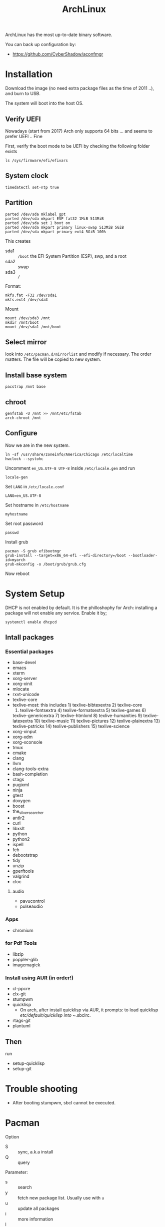 #+TITLE: ArchLinux

ArchLinux has the most up-to-date binary software.

You can back up configuration by:
- https://github.com/CyberShadow/aconfmgr


* Installation

Download the image (no need extra package files as the time of 2011
..), and burn to USB.

The system will boot into the host OS.


** Verify UEFI
Nowadays (start from 2017) Arch only supports 64 bits ... and seems to
prefer UEFI .. Fine

First, verify the boot mode to be UEFI by checking
the following folder exists
#+BEGIN_EXAMPLE
ls /sys/firmware/efi/efivars
#+END_EXAMPLE

** System clock
#+BEGIN_EXAMPLE
timedatectl set-ntp true
#+END_EXAMPLE

** Partition
#+BEGIN_EXAMPLE
parted /dev/sda mklabel gpt
parted /dev/sda mkpart ESP fat32 1MiB 513MiB
parted /dev/sda set 1 boot on
parted /dev/sda mkpart primary linux-swap 513MiB 5GiB
parted /dev/sda mkpart primary ext4 5GiB 100%
#+END_EXAMPLE

This creates
- sda1 :: =/boot= the EFI System Partition (ESP), swp, and a root
- sda2 :: swap
- sda3 :: =/=

Format:
#+BEGIN_EXAMPLE
mkfs.fat -F32 /dev/sda1
mkfs.ext4 /dev/sda3
#+END_EXAMPLE

Mount
#+BEGIN_EXAMPLE
mount /dev/sda3 /mnt
mkdir /mnt/boot
mount /dev/sda1 /mnt/boot
#+END_EXAMPLE


** Select mirror
look into =/etc/pacman.d/mirrorlist= and modify if necessary. The order
matters. The file will be copied to new system.

** Install base system
#+BEGIN_EXAMPLE
pacstrap /mnt base
#+END_EXAMPLE

** chroot
#+BEGIN_EXAMPLE
genfstab -U /mnt >> /mnt/etc/fstab
arch-chroot /mnt
#+END_EXAMPLE

** Configure
Now we are in the new system.

#+BEGIN_EXAMPLE
ln -sf /usr/share/zoneinfo/America/Chicago /etc/localtime
hwclock --systohc
#+END_EXAMPLE

Uncomment =en_US.UTF-8 UTF-8= inside =/etc/locale.gen= and run
#+BEGIN_EXAMPLE
locale-gen
#+END_EXAMPLE

Set =LANG= in =/etc/locale.conf=

#+BEGIN_EXAMPLE
LANG=en_US.UTF-8
#+END_EXAMPLE

Set hostname in =/etc/hostname=
#+BEGIN_EXAMPLE
myhostname
#+END_EXAMPLE

Set root password
#+BEGIN_EXAMPLE
passwd
#+END_EXAMPLE

Install grub
#+BEGIN_EXAMPLE
pacman -S grub efibootmgr
grub-install --target=x86_64-efi --efi-directory=/boot --bootloader-id=myarch
grub-mkconfig -o /boot/grub/grub.cfg
#+END_EXAMPLE

Now reboot

* System Setup
DHCP is not enabled by default. It is the philloshophy for Arch: installing a package will not enable any service. Enable it by;

#+BEGIN_EXAMPLE
systemctl enable dhcpcd
#+END_EXAMPLE

** Intall packages
*** Essential packages

- base-devel
- emacs
- xterm
- xorg-server
- xorg-xinit
- mlocate
- rxvt-unicode
- texlive-core
- texlive-most: this includes 1) texlive-bibtexextra 2) texlive-core
  3) texlive-fontsextra 4) texlive-formatsextra 5) texlive-games 6)
  texlive-genericextra 7) texlive-htmlxml 8) texlive-humanities 9)
  texlive-latexextra 10) texlive-music 11) texlive-pictures 12)
  texlive-plainextra 13) texlive-pstricks 14) texlive-publishers 15)
  texlive-science
- xorg-xinput
- xorg-xdm
- xorg-xconsole
- tmux
- cmake
- clang
- llvm
- clang-tools-extra
- bash-completion
- ctags
- pugixml
- ninja
- gtest
- doxygen
- boost
- the_silver_searcher
- antlr2
- curl
- libxslt
- python
- python2
- ispell
- feh
- debootstrap
- tidy
- unzip
- gperftools
- valgrind
- cloc

**** audio
- pavucontrol
- pulseaudio

*** Apps
- chromium

*** for Pdf Tools
- libzip
- poppler-glib
- imagemagick

*** Install using AUR (in order!)
- cl-ppcre
- clx-git
- stumpwm
- quicklisp
  - On arch, after install quicklisp via AUR, it prompts: to load
    quicklisp /etc/default/quicklisp into ~/.sbclrc.

- rtags-git
- plantuml

** Then
run
- setup-quicklisp
- setup-git


* Trouble shooting
- After booting stumpwm, sbcl cannot be executed.

* Pacman
Option
- S :: sync, a.k.a install
- Q :: query

Parameter:
- s :: search
- y :: fetch new package list. Usually use with =u=
- u :: update all packages
- i :: more information
- l :: location of files

Typical usage:
- Syu :: update whole system
- S :: install package
- R :: remove package
- Rs :: remove package and its unused dependencies
- Ss :: search package
- Qi :: show description of a package

* AUR
Have to search through its web interface. Find the git download link
and clone it. It is pullable.

Go into the folder and
#+BEGIN_EXAMPLE
makepkg -si
#+END_EXAMPLE

=-s= alone will build it, with =i= to install it after build. The
dependencies are automatically installed if can be found by pacman. If
it is also on AUR, you have to install manually.

The md5sum line can be skipped for some package. Just replace the
md5sum value inside the quotes with ='SKIP'=.



* Setup

Although I set the right timezone (check by =timedatectl=), the clock
is still incorrect. To fix that, install =ntp= package and run

#+BEGIN_EXAMPLE
sudo ntpd -qg
#+END_EXAMPLE
